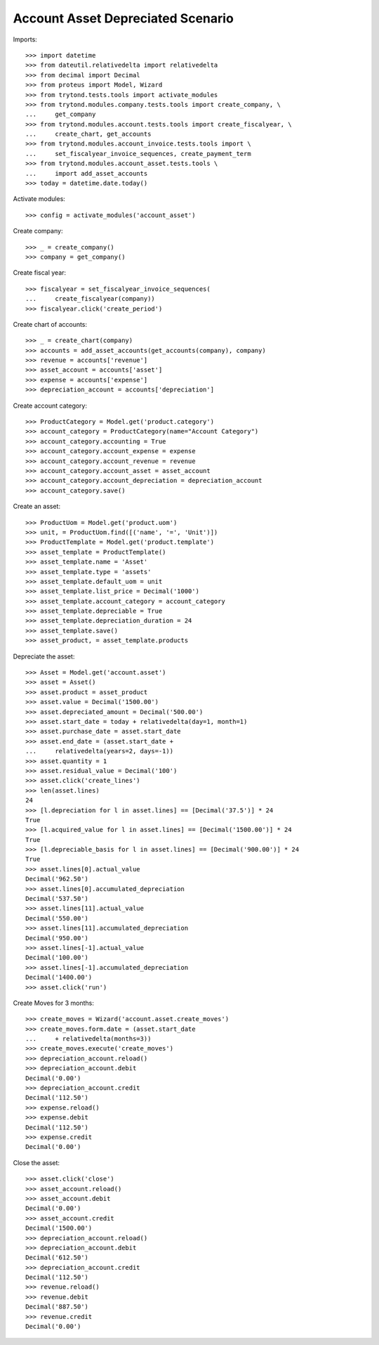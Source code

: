 ==================================
Account Asset Depreciated Scenario
==================================

Imports::

    >>> import datetime
    >>> from dateutil.relativedelta import relativedelta
    >>> from decimal import Decimal
    >>> from proteus import Model, Wizard
    >>> from trytond.tests.tools import activate_modules
    >>> from trytond.modules.company.tests.tools import create_company, \
    ...     get_company
    >>> from trytond.modules.account.tests.tools import create_fiscalyear, \
    ...     create_chart, get_accounts
    >>> from trytond.modules.account_invoice.tests.tools import \
    ...     set_fiscalyear_invoice_sequences, create_payment_term
    >>> from trytond.modules.account_asset.tests.tools \
    ...     import add_asset_accounts
    >>> today = datetime.date.today()

Activate modules::

    >>> config = activate_modules('account_asset')

Create company::

    >>> _ = create_company()
    >>> company = get_company()

Create fiscal year::

    >>> fiscalyear = set_fiscalyear_invoice_sequences(
    ...     create_fiscalyear(company))
    >>> fiscalyear.click('create_period')

Create chart of accounts::

    >>> _ = create_chart(company)
    >>> accounts = add_asset_accounts(get_accounts(company), company)
    >>> revenue = accounts['revenue']
    >>> asset_account = accounts['asset']
    >>> expense = accounts['expense']
    >>> depreciation_account = accounts['depreciation']

Create account category::

    >>> ProductCategory = Model.get('product.category')
    >>> account_category = ProductCategory(name="Account Category")
    >>> account_category.accounting = True
    >>> account_category.account_expense = expense
    >>> account_category.account_revenue = revenue
    >>> account_category.account_asset = asset_account
    >>> account_category.account_depreciation = depreciation_account
    >>> account_category.save()

Create an asset::

    >>> ProductUom = Model.get('product.uom')
    >>> unit, = ProductUom.find([('name', '=', 'Unit')])
    >>> ProductTemplate = Model.get('product.template')
    >>> asset_template = ProductTemplate()
    >>> asset_template.name = 'Asset'
    >>> asset_template.type = 'assets'
    >>> asset_template.default_uom = unit
    >>> asset_template.list_price = Decimal('1000')
    >>> asset_template.account_category = account_category
    >>> asset_template.depreciable = True
    >>> asset_template.depreciation_duration = 24
    >>> asset_template.save()
    >>> asset_product, = asset_template.products

Depreciate the asset::

    >>> Asset = Model.get('account.asset')
    >>> asset = Asset()
    >>> asset.product = asset_product
    >>> asset.value = Decimal('1500.00')
    >>> asset.depreciated_amount = Decimal('500.00')
    >>> asset.start_date = today + relativedelta(day=1, month=1)
    >>> asset.purchase_date = asset.start_date
    >>> asset.end_date = (asset.start_date +
    ...     relativedelta(years=2, days=-1))
    >>> asset.quantity = 1
    >>> asset.residual_value = Decimal('100')
    >>> asset.click('create_lines')
    >>> len(asset.lines)
    24
    >>> [l.depreciation for l in asset.lines] == [Decimal('37.5')] * 24
    True
    >>> [l.acquired_value for l in asset.lines] == [Decimal('1500.00')] * 24
    True
    >>> [l.depreciable_basis for l in asset.lines] == [Decimal('900.00')] * 24
    True
    >>> asset.lines[0].actual_value
    Decimal('962.50')
    >>> asset.lines[0].accumulated_depreciation
    Decimal('537.50')
    >>> asset.lines[11].actual_value
    Decimal('550.00')
    >>> asset.lines[11].accumulated_depreciation
    Decimal('950.00')
    >>> asset.lines[-1].actual_value
    Decimal('100.00')
    >>> asset.lines[-1].accumulated_depreciation
    Decimal('1400.00')
    >>> asset.click('run')

Create Moves for 3 months::

    >>> create_moves = Wizard('account.asset.create_moves')
    >>> create_moves.form.date = (asset.start_date
    ...     + relativedelta(months=3))
    >>> create_moves.execute('create_moves')
    >>> depreciation_account.reload()
    >>> depreciation_account.debit
    Decimal('0.00')
    >>> depreciation_account.credit
    Decimal('112.50')
    >>> expense.reload()
    >>> expense.debit
    Decimal('112.50')
    >>> expense.credit
    Decimal('0.00')

Close the asset::

    >>> asset.click('close')
    >>> asset_account.reload()
    >>> asset_account.debit
    Decimal('0.00')
    >>> asset_account.credit
    Decimal('1500.00')
    >>> depreciation_account.reload()
    >>> depreciation_account.debit
    Decimal('612.50')
    >>> depreciation_account.credit
    Decimal('112.50')
    >>> revenue.reload()
    >>> revenue.debit
    Decimal('887.50')
    >>> revenue.credit
    Decimal('0.00')
